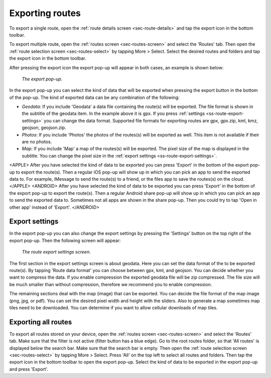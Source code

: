 .. _sec-routes-export:

Exporting routes
================

To export a single route, open the :ref:`route details screen <sec-route-details>` and tap the export icon in the bottom toolbar.

To export multiple route, open the :ref:`routes screen <sec-routes-screen>` and select the 'Routes' tab. Then open the :ref:`route selection screen <sec-routes-select>` by tapping More > Select. Select the desired routes and folders and tap the export icon in the bottom toolbar.

After pressing the export icon the export pop-up will appear in both cases, an example is shown below:

.. figure:: ../_static/route-export1.png
   :height: 568px
   :width: 320px
   :alt: Export popup Topo GPS
   
   *The export pop-up.*
   
In the export pop-up you can select the kind of data that will be exported when pressing the export button in the bottom of the pop-up.
The kind of exported data can be any combination of the following:

- *Geodata*: If you include 'Geodata' a data file containing the route(s) will be exported. The file format is shown in the subtitle of the geodata item. In the example above it is gpx. If you press :ref:`settings <ss-route-export-settings>` you can change the data format. Supported file formats for exporting routes are gpx, gpx.zip, kml, kmz, geojson, geojson.zip.
- *Photos*: If you include 'Photos' the photos of the routes(s) will be exported as well. This item is not available if their are no photos.
- *Map*: If you include 'Map' a map of the routes(s) will be exported. The pixel size of the map is displayed in the subtitle. You can change the pixel size in the :ref:`export settings <ss-route-export-settings>`.

<APPLE>
After you have selected the kind of data to be exported you can press 'Export' in the bottom of the export pop-up to export the route(s). Then a regular iOS pop-up will show up in which you can pick an app to send the exported data to. For example, iMessage to send the route(s) to a friend, or the files app to save the routes(s) on the cloud.
</APPLE>
<ANDROID>
After you have selected the kind of data to be exported you can press 'Export' in the bottom of the export pop-up to export the route(s). Then a regular Android share pop-up will show up in which you can pick an app to send the exported data to. Sometimes not all apps are shown in the share pop-up. Then you could try to tap 'Open in other app' instead of 'Export'.
</ANDROID>

.. _ss-route-export-settings:

Export settings
~~~~~~~~~~~~~~~
In the export pop-up you can also change the export settings by pressing the 'Settings' button on the top right of the export pop-up. Then the following screen will appear:

.. figure:: ../_static/route-export-settings.png
   :height: 568px
   :width: 320px
   :alt: Route export settings screen Topo GPS
   
   *The route export settings screen.*

The first section in the export settings screen is about geodata. Here you can set the data format of the to be exported route(s). By tapping 'Route data format' you can choose between gpx, kml, and geojson. You can decide whether you want to compress the data. If you enable compression the exported geodata file will be zip compressed. The file size will be much smaller than without compression, therefore we recommend you to enable compression.

The remaining sections deal with the map (image) that can be exported. You can decide the file format of the map image (png, jpg, or pdf). You can set the desired pixel width and height with the sliders. Also to generate a map sometimes map tiles need to be downloaded. You can determine if you want to allow cellular downloads of map tiles.
 

Exporting all routes
~~~~~~~~~~~~~~~~~~~~

To export all routes stored on your device, open the :ref:`routes screen <sec-routes-screen>` and select the 'Routes' tab. Make sure that the filter is not active (filter button has a blue edge). Go to the root routes folder, so that 'All routes' is displayed below the search bar. Make sure that the search bar is empty.  Then open the :ref:`route selection screen <sec-routes-select>` by tapping More > Select. Press 'All' on the top left to select all routes and folders. Then tap the export icon in the bottom toolbar to open the export pop-up. Select the kind of data to be exported in the export pop-up and press 'Export'.

